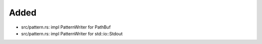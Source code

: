 .. A new scriv changelog fragment.
..
.. Uncomment the header that is right (remove the leading dots).
..
Added
.....

- src/pattern.rs:  impl PatternWriter for PathBuf

- src/pattern.rs:  impl PatternWriter for std::io::Stdout

.. Changed
.. .......
..
.. - A bullet item for the Changed category.
..
.. Deprecated
.. ..........
..
.. - A bullet item for the Deprecated category.
..
.. Fixed
.. .....
..
.. - A bullet item for the Fixed category.
..
.. Removed
.. .......
..
.. - A bullet item for the Removed category.
..
.. Security
.. ........
..
.. - A bullet item for the Security category.
..
